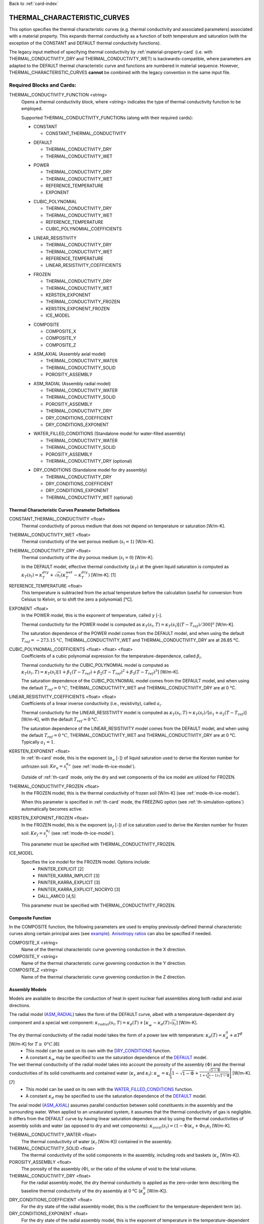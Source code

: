 Back to :ref:`card-index`

.. _thermal-characteristic-curves-card:

THERMAL_CHARACTERISTIC_CURVES
=============================
This option specifies the thermal characteristic curves (e.g. thermal conductivity and associated parameters) associated with a material property. This expands thermal conductivity as a function of both temperature and saturation (with the exception of the CONSTANT and DEFAULT thermal conductivity functions). 

The legacy input method of specifying thermal conductivity by :ref:`material-property-card` (i.e. with THERMAL_CONDUCTIVITY_DRY and THERMAL_CONDUCTIVTY_WET) is backwards-compatible, where parameters are adapted to the DEFAULT thermal characteristic curve and functions are numbered in material sequence. However, THERMAL_CHARACTERISTIC_CURVES **cannot** be combined with the legacy convention in the same input file.

Required Blocks and Cards:
**************************
THERMAL_CONDUCTIVITY_FUNCTION <string>
  Opens a thermal conductivity block, where <string> indicates the type of thermal conductivity function to be employed. 

  Supported THERMAL_CONDUCTIVITY_FUNCTIONs (along with their required cards):
  
  .. _tcc-constant-input:
  
  * CONSTANT
    
    + CONSTANT_THERMAL_CONDUCTIVITY

  .. _tcc-default-input:

  * DEFAULT
    
    + THERMAL_CONDUCTIVITY_DRY
    + THERMAL_CONDUCTIVITY_WET

  .. _tcc-power-input:      
      
  * POWER

    + THERMAL_CONDUCTIVITY_DRY
    + THERMAL_CONDUCTIVITY_WET
    + REFERENCE_TEMPERATURE
    + EXPONENT

  .. _tcc-cubic-polynomial-input:

  * CUBIC_POLYNOMIAL

    + THERMAL_CONDUCTIVITY_DRY
    + THERMAL_CONDUCTIVITY_WET
    + REFERENCE_TEMPERATURE
    + CUBIC_POLYNOMIAL_COEFFICIENTS

  .. _tcc-linear-resistivity-input:

  * LINEAR_RESISTIVITY

    + THERMAL_CONDUCTIVITY_DRY
    + THERMAL_CONDUCTIVITY_WET
    + REFERENCE_TEMPERATURE
    + LINEAR_RESISTIVITY_COEFFICIENTS

  .. _tcc-frozen-input:

  * FROZEN

    + THERMAL_CONDUCTIVITY_DRY
    + THERMAL_CONDUCTIVITY_WET
    + KERSTEN_EXPONENT
    + THERMAL_CONDUCTIVITY_FROZEN
    + KERSTEN_EXPONENT_FROZEN
    + ICE_MODEL

  .. _tcc-composite-input:
  
  * COMPOSITE
  
    + COMPOSITE_X
    + COMPOSITE_Y
    + COMPOSITE_Z

  .. _tcc-assembly-axial-input:
  
  * ASM_AXIAL (Assembly axial model)
  
    + THERMAL_CONDUCTIVITY_WATER
    + THERMAL_CONDUCTIVITY_SOLID
    + POROSITY_ASSEMBLY
 
  .. _tcc-assembly-radial-input:
 
  * ASM_RADIAL (Assembly radial model)
  
    + THERMAL_CONDUCTIVITY_WATER
    + THERMAL_CONDUCTIVITY_SOLID
    + POROSITY_ASSEMBLY
    + THERMAL_CONDUCTIVITY_DRY
    + DRY_CONDITIONS_COEFFICIENT
    + DRY_CONDITIONS_EXPONENT
 
  .. _tcc-assembly-water-input:
 
  * WATER_FILLED_CONDITIONS (Standalone model for water-filled assembly)
  
    + THERMAL_CONDUCTIVITY_WATER
    + THERMAL_CONDUCTIVITY_SOLID
    + POROSITY_ASSEMBLY
    + THERMAL_CONDUCTIVITY_DRY (optional)

  .. _tcc-assembly-dry-input:

  * DRY_CONDITIONS (Standalone model for dry assembly)
  
    + THERMAL_CONDUCTIVITY_DRY
    + DRY_CONDITIONS_COEFFICIENT
    + DRY_CONDITIONS_EXPONENT
    + THERMAL_CONDUCTIVITY_WET (optional)

.. _tcc-parameter-definitions:

Thermal Characteristic Curves Parameter Definitions
---------------------------------------------------

CONSTANT_THERMAL_CONDUCTIVITY <float>
 Thermal conductivity of porous medium that does not depend on temperature or saturation [W/m-K].

THERMAL_CONDUCTIVTY_WET <float>
 Thermal conductivity of the wet porous medium (:math:`s_l=1`) [W/m-K].

THERMAL_CONDUCTIVITY_DRY <float>
 Thermal conductivity of the dry porous medium (:math:`s_l=0`) [W/m-K].

 In the DEFAULT model, effective thermal conductivity (:math:`\kappa_T`) at the given liquid saturation is computed as :math:`\kappa_T(s_l)=\kappa_T^{dry} + \sqrt{s_l}(\kappa_T^{wet} - \kappa_T^{dry})` [W/m-K]. [1]

REFERENCE_TEMPERATURE <float>
 This temperature is subtracted from the actual temperature before the calculation (useful for conversion from Celsius to Kelvin, or to shift the zero a polynomial) [°C].

EXPONENT <float>
 In the POWER model, this is the exponent of temperature, called :math:`\gamma` [-].

 Thermal conductivity for the POWER model is computed as :math:`\kappa_T(s_l,T)=\kappa_T(s_l)[(T-T_{ref})/300]^\gamma` [W/m-K].

 The saturation dependence of the POWER model comes from the DEFAULT model, and when using the default :math:`T_{ref}=-273.15\:°C`, THERMAL_CONDUCTIVITY_WET and THERMAL_CONDUCTIVITY_DRY are at 26.85 °C.

CUBIC_POLYNOMIAL_COEFFICIENTS <float> <float> <float>
 Coefficients of a cubic polynomial expression for the temperature-dependence, called :math:`\beta_i`.

 Thermal conductivity for the CUBIC_POLYNOMIAL model is computed as :math:`\kappa_T(s_l,T)=\kappa_T(s_l)[1 + \beta_1 (T-T_{ref}) + \beta_2 (T-T_{ref})^2 + \beta_3 (T-T_{ref})^3]` [W/m-K].

 The saturation dependence of the CUBIC_POLYNOMIAL model comes from the DEFAULT model, and when using the default :math:`T_{ref}=0\:°C`, THERMAL_CONDUCTIVITY_WET and THERMAL_CONDUCTIVITY_DRY are at 0 °C. 
  
LINEAR_RESISTIVITY_COEFFICIENTS <float> <float>
 Coefficients of a linear inverse conductivity (i.e., resistivity), called :math:`a_i`.

 Thermal conductivity for the LINEAR_RESISTIVITY model is computed as :math:`\kappa_T(s_l,T)=\kappa_T(s_l)/[a_1 + a_2 (T - T_{ref})]` [W/m-K], with the default :math:`T_{ref}=0\:°C`.

 The saturation dependence of the LINEAR_RESISTIVITY model comes from the DEFAULT model, and when using the default :math:`T_{ref}=0\:°C`, THERMAL_CONDUCTIVITY_WET and THERMAL_CONDUCTIVITY_DRY are at 0 °C. Typically :math:`a_1=1`. 

KERSTEN_EXPONENT <float>
 In :ref:`th-card` mode, this is the exponent (:math:`\alpha_{u}` [-]) of liquid saturation used to derive the Kersten number for unfrozen soil: :math:`Ke_{u}=s^{\alpha_{u}}_{l}` (see :ref:`mode-th-ice-model`).
 
 Outside of :ref:`th-card` mode, only the dry and wet components of the ice model are utilized for FROZEN.

THERMAL_CONDUCTIVITY_FROZEN <float>
  In the FROZEN model, this is the thermal conductivity of frozen soil [W/m-K] (see :ref:`mode-th-ice-model`).

  When this parameter is specified in :ref:`th-card` mode, the FREEZING option (see :ref:`th-simulation-options`) automatically becomes active.
  
KERSTEN_EXPONENT_FROZEN <float>
  In the FROZEN model, this is the exponent (:math:`\alpha_{f}` [-]) of ice saturation used to derive the Kersten number for frozen soil: :math:`Ke_{f}=s^{\alpha_{f}}_{i}` (see :ref:`mode-th-ice-model`).
    
  This parameter must be specified with THERMAL_CONDUCTIVITY_FROZEN.
  
ICE_MODEL 
  Specifies the ice model for the FROZEN model. Options include:
    * PAINTER_EXPLICIT [2]
    * PAINTER_KARRA_IMPLICIT [3]
    * PAINTER_KARRA_EXPLICIT [3]
    * PAINTER_KARRA_EXPLICIT_NOCRYO [3]
    * DALL_AMICO [4,5]
    
  This parameter must be specified with THERMAL_CONDUCTIVITY_FROZEN.

.. _tcc-composite-function:

Composite Function
------------------

In the COMPOSITE function, the following parameters are used to employ previously-defined thermal characteristic curves along certain principal axes (see `example <tcc-example-composite_>`_). `Anisotropy ratios <tcc-anisotropy-parameter-definitions_>`_ can also be specified if needed. 
 
COMPOSITE_X <string>
  Name of the thermal characteristic curve governing conduction in the X direction.

COMPOSITE_Y <string>
  Name of the thermal characteristic curve governing conduction in the Y direction.

COMPOSITE_Z <string>
  Name of the thermal characteristic curve governing conduction in the Z direction.

.. _tcc-assembly-model-definitions:

Assembly Models
---------------
Models are available to describe the conduction of heat in spent nuclear fuel assemblies along both radial and axial directions. 

The radial model (`ASM_RADIAL <tcc-assembly-radial-input_>`_) takes the form of the DEFAULT curve, albeit with a temperature-dependent dry component and a special wet component: :math:`\kappa_{radial}(s_l,T)=\kappa_{d}(T)+[\kappa_{w}^{\prime}-\kappa_{d}(T)\sqrt{s_{l}}]` [W/m-K].

The dry thermal conductivity of the radial model takes the form of a power law with temperature: :math:`\kappa_{d}(T)=\kappa_{d}^{0}+\alpha T^{\beta}` [W/m-K] for :math:`T\ge\:0 °C`.[6] 
  * This model can be used on its own with the `DRY_CONDITIONS <tcc-assembly-dry-input_>`_ function.
  * A constant :math:`\kappa_{w}` may be specified to use the saturation dependence of the `DEFAULT <tcc-default-input_>`_ model.

The wet thermal conductivity of the radial model takes into account the porosity of the assembly :math:`(\Phi)` and the thermal conductivities of its solid constituents and contained water (:math:`\kappa_{s}` and :math:`\kappa_{l}`): :math:`\kappa_{w}^{\prime}=\kappa_{l}\Bigg[1-\sqrt{1-\Phi}+\frac{\sqrt{1-\Phi}}{1+(\frac{\kappa_{l}}{\kappa_{s}}-1)\sqrt{1-\Phi}}\Bigg]` [W/m-K].[7] 
  * This model can be used on its own with the `WATER_FILLED_CONDITIONS <tcc-assembly-water-input_>`_ function.
  * A constant :math:`\kappa_{d}` may be specified to use the saturation dependence of the `DEFAULT <tcc-default-input_>`_ model.

The axial model (`ASM_AXIAL <tcc-assembly-axial-input_>`_) assumes parallel conduction between solid constituents in the assembly and the surrounding water. When applied to an unsaturated system, it assumes that the thermal conductivity of gas is negligible. It differs from the DEFAULT curve by having linear saturation dependence and by using the thermal conductivities of assembly solids and water (as opposed to dry and wet components): :math:`\kappa_{axial}(s_{l})=(1-\Phi)\kappa_{s}+\Phi s_{l}\kappa_{l}` [W/m-K].

THERMAL_CONDUCTIVITY_WATER <float>
 The thermal conductivity of water (:math:`\kappa_{l}` [W/m-K]) contained in the assembly.
   
THERMAL_CONDUCTIVITY_SOLID <float>
 The thermal conductivity of the solid components in the assembly, including rods and baskets (:math:`\kappa_{s}` [W/m-K]).
   
POROSITY_ASSEMBLY <float>
 The porosity of the assembly :math:`(\Phi)`, or the ratio of the volume of void to the total volume. 
   
THERMAL_CONDUCTIVITY_DRY <float>
 For the radial assembly model, the dry thermal conductivity is applied as the zero-order term describing the baseline thermal conductivity of the dry assembly at 0 °C (:math:`\kappa_{d}^{0}` [W/m-K]).
   
DRY_CONDITIONS_COEFFICIENT <float>
 For the dry state of the radial assembly model, this is the coefficient for the temperature-dependent term (:math:`\alpha`).
   
DRY_CONDITIONS_EXPONENT <float>
 For the dry state of the radial assembly model, this is the exponent of temperature in the temperature-dependent term (:math:`\beta`). Both :math:`\alpha` and :math:`\beta` must be fitted to align with the units of :math:`\kappa_{d}^{0}`. 

Optional Blocks and Cards:
**************************

.. _tcc-anisotropy-parameter-definitions:

Thermal Conductivity Anisotropy Parameter Definitions
-----------------------------------------------------

The following parameters are used to impart a direction-dependent treatment of thermal conductivity for thermal characteristic curves that employ :math:`\kappa_T(s_l)` from the DEFAULT function. The following inputs are ratios that determine what fraction of the user-input values (THERMAL_CONDUCTIVITY_DRY or THERMAL_CONDUCTIVITY_WET) comprise particular components of the thermal conductivity tensor. 

ANISOTROPY_RATIO_X <float>
 The ratio applied to user-input thermal conductivity to derive the :math:`\kappa_{xx}` component of the thermal conductivity tensor. Requires additional input of Y and Z ratios. 
 
ANISOTROPY_RATIO_Y <float>
 The ratio applied to user-input thermal conductivity to derive the :math:`\kappa_{yy}` component of the thermal conductivity tensor. Requires additional input of X and Z ratios. 
  
ANISOTROPY_RATIO_Z <float>
 The ratio applied to user-input thermal conductivity to derive the :math:`\kappa_{zz}` component of the thermal conductivity tensor. Requires additional input of X and Y ratios. 

.. _tcc-test:

Test Thermal Characteristic Curve
---------------------------------
TEST
 Including this keyword will produce output (.dat file) for a thermal characteristic curve that includes: 
  (a) temperature :math:`(T)`,
  (b) liquid saturation :math:`(s_l)`,
  (c) thermal conductivity :math:`(\kappa_T)`,
  (d) :math:`\frac{\partial \kappa_T}{\partial s_l}`,
  (e) :math:`\frac{\partial \kappa_T}{\partial T}`,
  (f) numerical approximation to (d.), and
  (g) numerical approximation to (e.). 
  
 When the `FROZEN <tcc-frozen-input_>`_ model is in use with FREEZING active, there are additional parameters in the output:
   * ice saturation :math:`(s_i)`
   * :math:`\frac{\partial \kappa_T}{\partial s_i}`
   * numerical approximation to :math:`\frac{\partial \kappa_T}{\partial s_i}`
 
Examples
********

.. _tcc-example-general:

Material with thermal characteristic curve named "cct_power"
------------------------------------------------------------
 ::

  MATERIAL_PROPERTY soil
    ID 1
    CHARACTERISTIC_CURVES cc1
    POROSITY 0.000001
    TORTUOSITY 1.0
    ROCK_DENSITY 2650.0 kg/m^3
    THERMAL_CHARACTERISTIC_CURVES cct_power
    HEAT_CAPACITY 830.0 J/kg-C
    PERMEABILITY
      PERM_ISO 1.d-12
    /
  /

  THERMAL_CHARACTERISTIC_CURVES cct_constant
    THERMAL_CONDUCTIVITY_FUNCTION CONSTANT
      CONSTANT_THERMAL_CONDUCTIVITY 5.5000D+0 W/m-C
    END
    TEST
  END

  THERMAL_CHARACTERISTIC_CURVES cct_default
    THERMAL_CONDUCTIVITY_FUNCTION DEFAULT
      THERMAL_CONDUCTIVITY_DRY 5.5000D+0 W/m-C
      THERMAL_CONDUCTIVITY_WET 7.0000D+0 W/m-C
    END
    TEST
  END

  THERMAL_CHARACTERISTIC_CURVES cct_power
    THERMAL_CONDUCTIVITY_FUNCTION POWER
      THERMAL_CONDUCTIVITY_DRY 5.5000D+0 W/m-C
      THERMAL_CONDUCTIVITY_WET 7.0000D+0 W/m-C
      #REFERENCE_TEMPERATURE -273.15 ! default value
      EXPONENT -1.18D+0 
    END
    TEST
  END

  THERMAL_CHARACTERISTIC_CURVES cct_cubic_polynomial
    THERMAL_CONDUCTIVITY_FUNCTION CUBIC_POLYNOMIAL
      THERMAL_CONDUCTIVITY_DRY 5.5000D+0 W/m-C
      THERMAL_CONDUCTIVITY_WET 7.0000D+0 W/m-C
      #REFERENCE_TEMPERATURE 0.d0 ! default value
      CUBIC_POLYNOMIAL_COEFFICIENTS -4.53398D-3 1.41580D-5 -1.94840D-8
    END
    TEST
  END

  THERMAL_CHARACTERISTIC_CURVES cct_linear_resistivity
    THERMAL_CONDUCTIVITY_FUNCTION LINEAR_RESISTIVITY
      THERMAL_CONDUCTIVITY_DRY 5.5000D+0 W/m-C
      THERMAL_CONDUCTIVITY_WET 7.0000D+0 W/m-C
      #REFERENCE_TEMPERATURE 0.d0 ! default value
      LINEAR_RESISTIVITY_COEFFICIENTS 1.0d0 5.038D-3
    END
    TEST
  END

  THERMAL_CHARACTERISTIC_CURVES cct_frozen
    THERMAL_CONDUCTIVITY_FUNCTION FROZEN
      THERMAL_CONDUCTIVITY_DRY 0.2500D+0 W/m-C
      THERMAL_CONDUCTIVITY_WET 1.3000D+0 W/m-C
      KERSTEN_EXPONENT 0.45
      #THERMAL_CONDUCTIVITY_FROZEN 2.3500D+0 W/m-C
      #KERSTEN_EXPONENT_FROZEN 0.95
      #ICE_MODEL PAINTER_EXPLICIT
    END
    TEST
  END

.. _tcc-example-composite:

Material with composite thermal characteristic curve named "cct_composite"
--------------------------------------------------------------------------
 ::

   MATERIAL_PROPERTY wp
     ID 1
     CHARACTERISTIC_CURVES cc_wp
     POROSITY 0.50
     TORTUOSITY 1.0
     ROCK_DENSITY 5000.0 kg/m^3
     THERMAL_CHARACTERISTIC_CURVES cct_composite
     HEAT_CAPACITY 450.0 J/kg-C
     PERMEABILITY
       PERM_ISO 1.d-16
     /
   /

  THERMAL_CHARACTERISTIC_CURVES cct_axial
    THERMAL_CONDUCTIVITY_FUNCTION ASM_AXIAL
      THERMAL_CONDUCTIVITY_WATER 1.7200D+0 W/m-C
      THERMAL_CONDUCTIVITY_SOLID 1.6700D+1 W/m-C
      POROSITY_ASSEMBLY          5.0000D-1
    END
    TEST
  END
  
  THERMAL_CHARACTERISTIC_CURVES cct_radial
    THERMAL_CONDUCTIVITY_FUNCTION ASM_RADIAL
      THERMAL_CONDUCTIVITY_DRY   0.1430D+0 W/m-C
      THERMAL_CONDUCTIVITY_WATER 1.7200D+0 W/m-C
      THERMAL_CONDUCTIVITY_SOLID 1.6700D+1 W/m-C
      DRY_CONDITIONS_COEFFICIENT 3.8300D-5
      DRY_CONDITIONS_EXPONENT    1.6700D+0
      POROSITY_ASSEMBLY          5.0000D-1
    END
    TEST
  END
  
  THERMAL_CHARACTERISTIC_CURVES cct_composite
    THERMAL_CONDUCTIVITY_FUNCTION COMPOSITE
      COMPOSITE_X cct_radial
      COMPOSITE_Y cct_radial
      COMPOSITE_Z cct_axial
    END
  END

.. _tcc-example-anisotropic:

Material with anisotropic thermal conductivity
----------------------------------------------
 ::

  MATERIAL_PROPERTY soil
    ID 1
    CHARACTERISTIC_CURVES cc1
    POROSITY 0.25
    TORTUOSITY 0.5
    ROCK_DENSITY 2650.0 kg/m^3
    THERMAL_CHARACTERISTIC_CURVES cct_linear_resistivity
    HEAT_CAPACITY 830.0 J/kg-C
    PERMEABILITY
      PERM_ISO 1.d-12
    /
  /

  THERMAL_CHARACTERISTIC_CURVES cct_linear_resistivity
    THERMAL_CONDUCTIVITY_FUNCTION LINEAR_RESISTIVITY
      THERMAL_CONDUCTIVITY_DRY 5.5000D+0 W/m-C
      THERMAL_CONDUCTIVITY_WET 7.0000D+0 W/m-C
      #REFERENCE_TEMPERATURE 0.d0 ! default value
      LINEAR_RESISTIVITY_COEFFICIENTS 1.0d0 5.038D-3
      ANISOTROPY_RATIO_X  1.0000D+0
      ANISOTROPY_RATIO_Y  0.8000D+0
      ANISOTROPY_RATIO_Z  0.5000D+0
    END
    TEST
  END

.. _tcc-references:

References
**********
1. Somerton, W.H., J.A. Keese, and S.L. Chu (1974). Thermal behavior of unconsolidated oil sands. Society of Petroleum Engineers Journal 14(5), 513-521. https://doi.org/10.2118/4506-PA
2. Painter, S.L. (2011). Three-phase numerical model of water migration in partially frozen geological media: model formulation, validation, and applications. Computational Geosciences 15, 69–85. https://doi.org/10.1007/s10596-010-9197-z
3. Painter, S.L., and S. Karra (2014). Constitutive model for unfrozen water content in subfreezing unsaturated soils. Vadose Zone 13(4), 1-8. https://doi.org/10.2136/vzj2013.04.0071
4. Dall'Amico, M. (2010). Coupled  water  and  heat  transfer  in  permafrost modeling. Ph.D. thesis, Institute of Civil and Environmental Engineering, Universita’ degli Studi di Trento, Trento, Italy. http://eprints-phd.biblio.unitn.it/335/
5. Dall'Amico, M., S. Endrizzi, S. Gruber, and R. Rigon (2011). A robust and energy-conserving model of freezing variably-saturated soil. The Cryosphere 5(2), 469-484. https://doi.org/10.5194/tc-5-469-2011
6. TRW Environmental Safety Systems (1996). Spent nuclear fuel effective thermal conductivity report. U.S. Department of Energy, Yucca Mountain Site Characterization Project Office, Las Vegas, NV. MOL.19961202.0030. https://doi.org/10.2172/778872
7. Cheng, P., and C.-T. Hsu (1999). The effective stagnant thermal conductivity of porous media with periodic structures. Journal of Porous Media 2(1), 19-38. https://doi.org/10.1615/JPorMedia.v2.i1.20 
